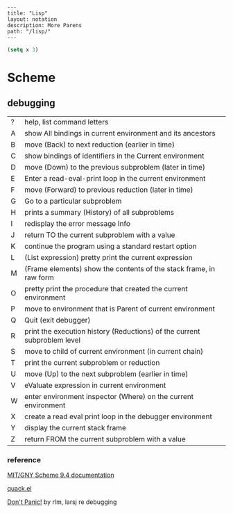 #+OPTIONS: toc:nil -:nil H:6 ^:nil
#+EXCLUDE_TAGS: no_export
#+BEGIN_EXAMPLE
---
title: "Lisp"
layout: notation
description: More Parens
path: "/lisp/"
---
#+END_EXAMPLE

#+BEGIN_SRC emacs-lisp
(setq x 3)
#+END_SRC

* Scheme

** debugging

| ? | help, list command letters                                               |
| A | show All bindings in current environment and its ancestors               |
| B | move (Back) to next reduction (earlier in time)                          |
| C | show bindings of identifiers in the Current environment                  |
| D | move (Down) to the previous subproblem (later in time)                   |
| E | Enter a read-eval-print loop in the current environment                  |
| F | move (Forward) to previous reduction (later in time)                     |
| G | Go to a particular subproblem                                            |
| H | prints a summary (History) of all subproblems                            |
| I | redisplay the error message Info                                         |
| J | return TO the current subproblem with a value                            |
| K | continue the program using a standard restart option                     |
| L | (List expression) pretty print the current expression                    |
| M | (Frame elements) show the contents of the stack frame, in raw form       |
| O | pretty print the procedure that created the current environment          |
| P | move to environment that is Parent of current environment                |
| Q | Quit (exit debugger)                                                     |
| R | print the execution history (Reductions) of the current subproblem level |
| S | move to child of current environment (in current chain)                  |
| T | print the current subproblem or reduction                                |
| U | move (Up) to the next subproblem (earlier in time)                       |
| V | eValuate expression in current environment                               |
| W | enter environment inspector (Where) on the current environment           |
| X | create a read eval print loop in the debugger environment                |
| Y | display the current stack frame                                          |
| Z | return FROM the current subproblem with a value                          |

*** reference

[[https://www.gnu.org/software/mit-scheme/documentation/mit-scheme-user/][MIT/GNY Scheme 9.4 documentation]]

[[http://www.neilvandyke.org/quack/quack.el][quack.el]]

[[https://groups.csail.mit.edu/mac/users/gjs/6.945/dont-panic/][Don't Panic!]] by rlm, larsj re debugging
